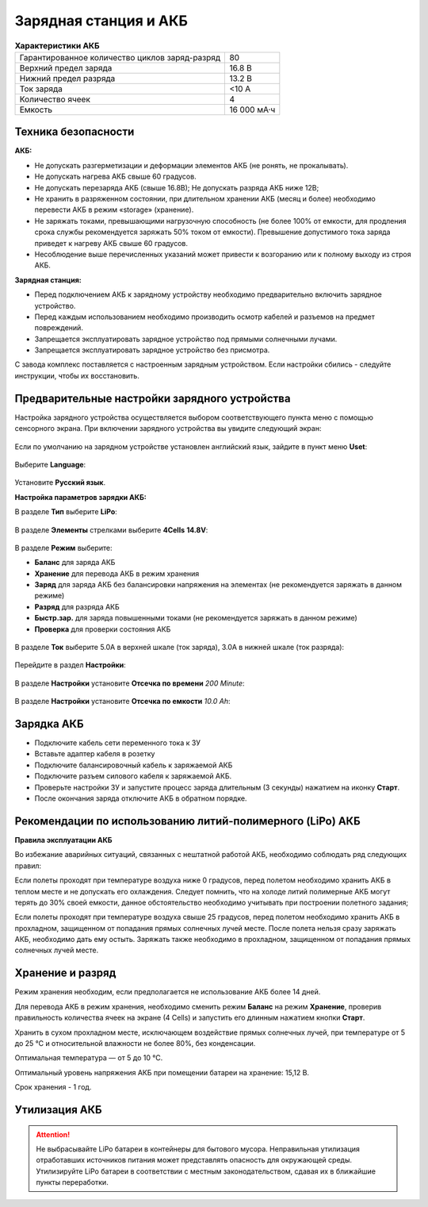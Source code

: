 Зарядная станция и АКБ
=========================

.. csv-table:: **Характеристики АКБ**
   
   "Гарантированное количество циклов заряд-разряд", "80"
   "Верхний предел заряда", "16.8 В"
   "Нижний предел разряда", "13.2 В"
   "Ток заряда", "<10 А"
   "Количество ячеек", "4"
   "Емкость", "16 000 мА·ч"


Техника безопасности
----------------------

**АКБ:**

* Не допускать разгерметизации и деформации элементов АКБ (не ронять, не прокалывать).
* Не допускать нагрева АКБ свыше 60 градусов.
* Не допускать перезаряда АКБ (свыше 16.8В); Не допускать разряда АКБ ниже 12В;
* Не хранить в разряженном состоянии, при длительном хранении АКБ (месяц и более) необходимо перевести АКБ в режим «storage» (хранение).
* Не заряжать токами, превышающими нагрузочную способность (не более 100% от емкости, для продления срока службы рекомендуется заряжать 50% током от емкости). Превышение допустимого тока заряда приведет к нагреву АКБ свыше 60 градусов.
* Несоблюдение выше перечисленных указаний может привести к возгоранию или к полному выходу из строя АКБ.


**Зарядная станция:**

* Перед подключением АКБ к зарядному устройству необходимо предварительно включить зарядное устройство.
* Перед каждым использованием необходимо производить осмотр кабелей и разъемов на предмет повреждений.
* Запрещается эксплуатировать зарядное устройство под прямыми солнечными лучами.
* Запрещается эксплуатировать зарядное устройство без присмотра.

С завода комплекс поставляется с настроенным зарядным устройством. Если настройки сбились - следуйте инструкции, чтобы их восстановить.

Предварительные настройки зарядного устройства
----------------------------------------------------

Настройка зарядного устройства осуществляется выбором соответствующего пункта меню с помощью сенсорного экрана. При включении зарядного устройства вы увидите следующий экран:

.. figure:: _static/_images/charge1.png
   :align: center
   :width: 400
   :alt: Главное меню

Если по умолчанию на зарядном устройстве установлен английский язык, зайдите в пункт меню **Uset**:

.. figure:: _static/_images/lang1.png
   :align: center
   :width: 400
   :alt: Настройки

Выберите **Language**:

.. figure:: _static/_images/lang2.png
   :align: center
   :width: 400
   :alt: Язык

Установите **Русский язык**.

**Настройка параметров зарядки АКБ:**

В разделе **Тип** выберите **LiPo**:

.. figure:: _static/_images/charge2.png
   :align: center
   :width: 400
   :alt: Тип 

В разделе **Элементы** стрелками выберите **4Cells** **14.8V**:

.. figure:: _static/_images/charge3.png
   :align: center
   :width: 400
   :alt: Элементы


В разделе **Режим** выберите:

* **Баланс** для заряда АКБ

* **Хранение** для перевода АКБ в режим хранения

* **Заряд** для заряда АКБ без балансировки напряжения на элементах (не рекомендуется заряжать в данном режиме)

* **Разряд** для разряда АКБ

* **Быстр.зар.** для заряда повышенными токами (не рекомендуется заряжать в данном режиме)

* **Проверка** для проверки состояния АКБ

.. figure:: _static/_images/charge4.png
   :align: center
   :width: 400
   :alt: Режим

В разделе **Ток** выберите 5.0А в верхней шкале (ток заряда), 3.0А в нижней шкале (ток разряда):

.. figure:: _static/_images/charge5.png
   :align: center
   :width: 400
   :alt: Ток 

Перейдите в раздел **Настройки**:

.. figure:: _static/_images/charge7.png
   :align: center
   :width: 400
   :alt: Настройки 

В разделе **Настройки** установите **Отсечка по времени** *200 Minute*:

.. figure:: _static/_images/charge6.png
   :align: center
   :width: 400
   :alt: Отсечка по времени 

В разделе **Настройки** установите **Отсечка по емкости** *10.0 Ah*:

.. figure:: _static/_images/charge8.png
   :align: center
   :width: 400
   :alt: Отсечка по емкости 

Зарядка АКБ
---------------------
* Подключите кабель сети переменного тока к ЗУ

* Вставьте адаптер кабеля в розетку

* Подключите балансировочный кабель к заряжаемой АКБ

* Подключите разъем силового кабеля к заряжаемой АКБ.

* Проверьте настройки ЗУ и запустите процесс заряда длительным (3 секунды) нажатием на иконку **Старт**.

* После окончания заряда отключите АКБ в обратном порядке.

.. figure:: _static/_images/charge9.png
   :align: center
   :width: 400
   :alt: Старт заряда 

Рекомендации по использованию литий-полимерного (LiPo) АКБ
----------------------------------------------------------

**Правила эксплуатации АКБ**

Во избежание аварийных ситуаций, связанных с нештатной работой АКБ, необходимо соблюдать ряд следующих правил:

Если полеты проходят при температуре воздуха ниже 0 градусов, перед полетом необходимо хранить АКБ в теплом месте и не допускать его охлаждения. Следует помнить, что на холоде литий полимерные АКБ могут терять до 30% своей емкости, данное обстоятельство необходимо учитывать при построении полетного задания;

Если полеты проходят при температуре воздуха свыше 25 градусов, перед полетом необходимо хранить АКБ в прохладном, защищенном от попадания прямых солнечных лучей месте. После полета нельзя сразу заряжать АКБ, необходимо дать ему остыть. Заряжать также необходимо в прохладном, защищенном от попадания прямых солнечных лучей месте.


Хранение и разряд
--------------------------------------------
Режим хранения необходим, если предполагается не использование АКБ более 14 дней.

Для перевода АКБ в режим хранения, необходимо сменить режим **Баланс** на режим **Хранение**, проверив правильность количества ячеек на экране (4 Cells) и запустить его длинным нажатием кнопки **Старт**.

Хранить в сухом прохладном месте, исключающем воздействие прямых солнечных лучей, при температуре от 5 до 25 °С и относительной влажности не более 80%, без конденсации. 

Оптимальная температура — от 5 до 10 °С. 

Оптимальный уровень напряжения АКБ при помещении батареи на хранение: 15,12 В. 

Срок хранения - 1 год.



Утилизация АКБ
-----------------

.. attention:: Не выбрасывайте LiPo батареи в контейнеры для бытового мусора. 
 Неправильная утилизация отработавших источников питания может представлять опасность для окружающей среды.
 Утилизируйте LiPo батареи в соответствии с местным законодательством, сдавая их в ближайшие пункты переработки.




